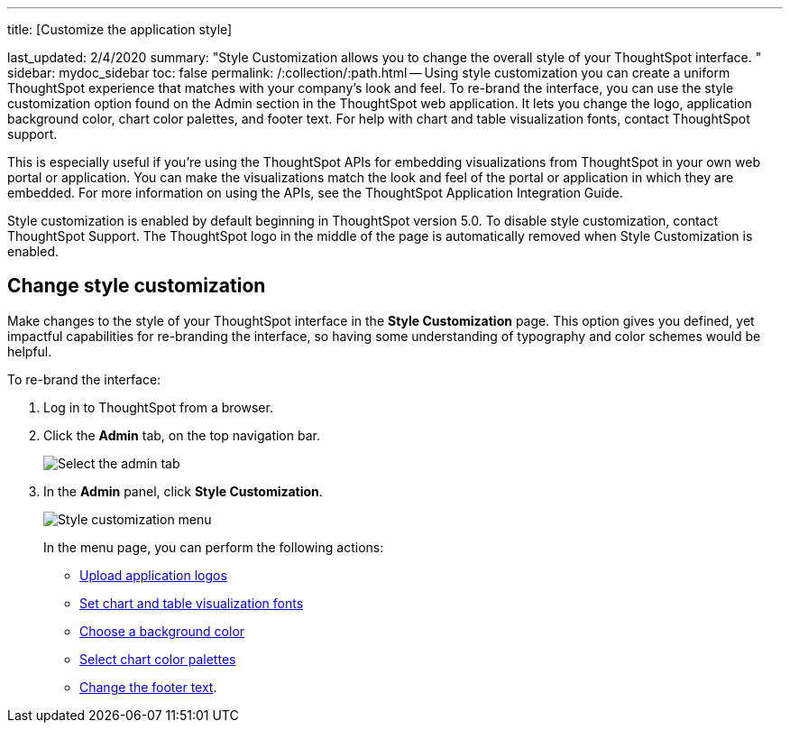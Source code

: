'''

title: [Customize the application style]

last_updated: 2/4/2020 summary: "Style Customization allows you to change the overall style of your ThoughtSpot interface.
" sidebar: mydoc_sidebar toc: false permalink: /:collection/:path.html -- Using style customization you can create a uniform ThoughtSpot experience that matches with your company's look and feel.
To re-brand the interface, you can use the style customization option found on the Admin section in the ThoughtSpot web application.
It lets you change the logo, application background color, chart color palettes, and footer text.
For help with chart and table visualization fonts, contact ThoughtSpot support.

This is especially useful if you're using the ThoughtSpot APIs for embedding visualizations from ThoughtSpot in your own web portal or application.
You can make the visualizations match the look and feel of the portal or application in which they are embedded.
For more information on using the APIs, see the ThoughtSpot Application Integration Guide.

Style customization is enabled by default beginning in ThoughtSpot version 5.0.
To disable style customization, contact ThoughtSpot Support.
The ThoughtSpot logo in the middle of the page is automatically removed when Style Customization is enabled.

== Change style customization

Make changes to the style of your ThoughtSpot interface in the *Style Customization* page.
This option gives you defined, yet impactful capabilities for re-branding the interface, so having some understanding of typography and color schemes would be helpful.

To re-brand the interface:

. Log in to ThoughtSpot from a browser.
. Click the *Admin* tab, on the top navigation bar.
+
image::{{ site.baseurl }}/images/topnavbar-admin.png[Select the admin tab]

. In the *Admin* panel, click *Style Customization*.
+
image::{{ site.baseurl }}/images/stylecustomizationmenu.png[Style customization menu]
+
In the menu page, you can perform the following actions:

 ** link:upload-application-logos.html#[Upload application logos]
 ** link:set-chart-and-table-visualization-fonts.html#[Set chart and table visualization fonts]
 ** link:choose-background-color.html#[Choose a background color]
 ** link:select-chart-color-palettes.html#[Select chart color palettes]
 ** link:change-the-footer-text.html#[Change the footer text].
